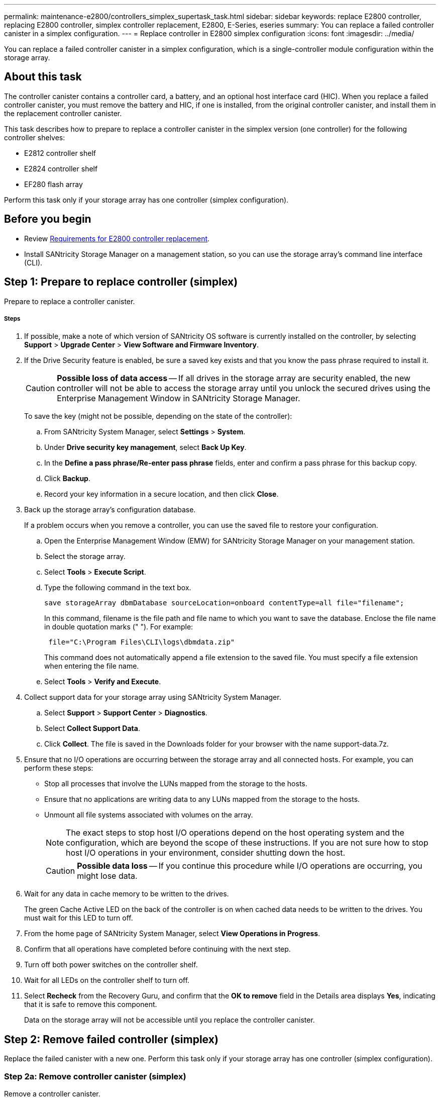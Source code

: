---
permalink: maintenance-e2800/controllers_simplex_supertask_task.html
sidebar: sidebar
keywords: replace E2800 controller, replacing E2800 controller, simplex controller replacement, E2800, E-Series, eseries
summary: You can replace a failed controller canister in a simplex configuration.
---
= Replace controller in E2800 simplex configuration
:icons: font
:imagesdir: ../media/

[.lead]
You can replace a failed controller canister in a simplex configuration, which is a single-controller module configuration within the storage array.

== About this task

The controller canister contains a controller card, a battery, and an optional host interface card (HIC). When you replace a failed controller canister, you must remove the battery and HIC, if one is installed, from the original controller canister, and install them in the replacement controller canister.

This task describes how to prepare to replace a controller canister in the simplex version (one controller) for the following controller shelves:

* E2812 controller shelf
* E2824 controller shelf
* EF280 flash array

Perform this task only if your storage array has one controller (simplex configuration).

== Before you begin

* Review link:controllers_overview_supertask_concept.html[Requirements for E2800 controller replacement].
* Install SANtricity Storage Manager on a management station, so you can use the storage array's command line interface (CLI).

== Step 1: Prepare to replace controller (simplex)

Prepare to replace a controller canister.

===== Steps

. If possible, make a note of which version of SANtricity OS software is currently installed on the controller, by selecting *Support* > *Upgrade Center* > *View Software and Firmware Inventory*.
. If the Drive Security feature is enabled, be sure a saved key exists and that you know the pass phrase required to install it.
+
CAUTION: *Possible loss of data access* -- If all drives in the storage array are security enabled, the new controller will not be able to access the storage array until you unlock the secured drives using the Enterprise Management Window in SANtricity Storage Manager.
+
To save the key (might not be possible, depending on the state of the controller):

 .. From SANtricity System Manager, select *Settings* > *System*.
 .. Under *Drive security key management*, select *Back Up Key*.
 .. In the *Define a pass phrase/Re-enter pass phrase* fields, enter and confirm a pass phrase for this backup copy.
 .. Click *Backup*.
 .. Record your key information in a secure location, and then click *Close*.

. Back up the storage array's configuration database.
+
If a problem occurs when you remove a controller, you can use the saved file to restore your configuration.

 .. Open the Enterprise Management Window (EMW) for SANtricity Storage Manager on your management station.
 .. Select the storage array.
 .. Select *Tools* > *Execute Script*.
 .. Type the following command in the text box.
+
----
save storageArray dbmDatabase sourceLocation=onboard contentType=all file="filename";
----
+
In this command, filename is the file path and file name to which you want to save the database. Enclose the file name in double quotation marks (" "). For example:
+
----
 file="C:\Program Files\CLI\logs\dbmdata.zip"
----
+
This command does not automatically append a file extension to the saved file. You must specify a file extension when entering the file name.

 .. Select *Tools* > *Verify and Execute*.

. Collect support data for your storage array using SANtricity System Manager.
 .. Select *Support* > *Support Center* > *Diagnostics*.
 .. Select *Collect Support Data*.
 .. Click *Collect*.
The file is saved in the Downloads folder for your browser with the name support-data.7z.
. Ensure that no I/O operations are occurring between the storage array and all connected hosts. For example, you can perform these steps:
 ** Stop all processes that involve the LUNs mapped from the storage to the hosts.
 ** Ensure that no applications are writing data to any LUNs mapped from the storage to the hosts.
 ** Unmount all file systems associated with volumes on the array.
+
NOTE: The exact steps to stop host I/O operations depend on the host operating system and the configuration, which are beyond the scope of these instructions. If you are not sure how to stop host I/O operations in your environment, consider shutting down the host.
+
CAUTION: *Possible data loss* -- If you continue this procedure while I/O operations are occurring, you might lose data.
. Wait for any data in cache memory to be written to the drives.
+
The green Cache Active LED on the back of the controller is on when cached data needs to be written to the drives. You must wait for this LED to turn off.

. From the home page of SANtricity System Manager, select *View Operations in Progress*.
. Confirm that all operations have completed before continuing with the next step.
. Turn off both power switches on the controller shelf.
. Wait for all LEDs on the controller shelf to turn off.
. Select *Recheck* from the Recovery Guru, and confirm that the *OK to remove* field in the Details area displays *Yes*, indicating that it is safe to remove this component.
+
Data on the storage array will not be accessible until you replace the controller canister.

== Step 2: Remove failed controller (simplex)

Replace the failed canister with a new one. Perform this task only if your storage array has one controller (simplex configuration).

=== Step 2a: Remove controller canister (simplex)

Remove a controller canister.

===== Steps

. Put on an ESD wristband or take other antistatic precautions.
. Label each cable that is attached to the controller canister.
. Disconnect all the cables from the controller canister.
+
CAUTION: To prevent degraded performance, do not twist, fold, pinch, or step on the cables.

. If the HIC ports on the controller canister use SFP+ transceivers, remove the SFPs.
+
Because you must remove the HIC from the failed controller canister, you must remove any SFPs from the HIC ports. However, you can leave any SFPs installed in the baseboard host ports. When you are ready to cable the new controller, you can simply move those SFPs to the new controller canister. This approach is especially helpful if you have more than one type of SFP.

. Confirm that the Cache Active LED on the back of the controller is off.
+
The green Cache Active LED on the back of the controller is on when cached data needs to be written to the drives. You must wait for this LED to turn off before removing the controller canister.
+
NOTE: The figure shows an example controller canister. Your controller might have a different number and a different type of host ports.
+
image::../media/28_dwg_2800_controller_attn_led_maint-e2800.gif[]
+
image:../media/legend_icon_01_maint-e2800.gif[] Cache Active LED

. Squeeze the latch on the cam handle until it releases, and then open the cam handle to the right to release the controller canister from the midplane.
+
image::../media/28_dwg_e2824_remove_controller_canister_simplex_maint-e2800.gif[]
+
image:../media/legend_icon_01_maint-e2800.gif[] Controller canister image:../media/legend_icon_02_maint-e2800.gif[] Cam handle

. Using two hands and the cam handle, slide the controller canister out of the shelf.
+
CAUTION: Always use two hands to support the weight of a controller canister.
+
When you remove the controller canister, a flap swings into place to block the empty bay, helping to maintain air flow and cooling.

. Turn the controller canister over, so that the removable cover faces up.
. Place the controller canister on a flat, static-free surface.

=== Step 2b: Remove battery (simplex)

After removing the controller canister from the controller shelf, remove the battery.

===== Steps

. Remove the controller canister's cover by pressing down on the button and sliding the cover off.
. Confirm that the green LED inside the controller (between the battery and the DIMMs) is off.
+
If this green LED is on, the controller is still using battery power. You must wait for this LED to go off before removing any components.
+
image::../media/28_dwg_e2800_internal_cache_active_led_maint-e2800.gif[]
+
image:../media/legend_icon_01_maint-e2800.gif[] Internal Cache Active LED image:../media/legend_icon_02_maint-e2800.gif[] Battery

. Locate the blue release latch for the battery.
. Unlatch the battery by pushing the release latch down and away from the controller canister.
+
image::../media/28_dwg_e2800_remove_battery_maint-e2800.gif[]
+
image:../media/legend_icon_01_maint-e2800.gif[] Battery release latch image:../media/legend_icon_02_maint-e2800.gif[] Battery

. Lift up on the battery, and slide it out of the controller canister.

=== Step 2c: Remove host interface card (simplex)

If the controller canister includes a host interface card (HIC), remove the HIC from the original controller canister so you can reuse it in the new controller canister.

===== What you'll need

* A replacement controller canister with the same part number as the controller canister you are replacing.
* An ESD wristband, or you have taken other antistatic precautions.
* Labels to identify each cable that is connected to the controller canister.
* A #1 Phillips screwdriver.

===== Steps

. Using a #1 Phillips screwdriver, remove the screws that attach the HIC faceplate to the controller canister.
+
There are four screws: one on the top, one on the side, and two on the front.
+
image::../media/28_dwg_e2800_hic_faceplace_screws_maint-e2800.gif[]

. Remove the HIC faceplate.
. Using your fingers or a Phillips screwdriver, loosen the three thumbscrews that secure the HIC to the controller card.
. Carefully detach the HIC from the controller card by lifting the card up and sliding it back.
+
CAUTION: Be careful not to scratch or bump the components on the bottom of the HIC or on the top of the controller card.
+
image::../media/28_dwg_e2800_hic_thumbscrews_maint-e2800.gif[]
+
image:../media/legend_icon_01_maint-e2800.gif[] Host interface card (HIC) image:../media/legend_icon_02_maint-e2800.gif[] Thumbscrews

. Place the HIC on a static-free surface.

== Step 3: Install new controller (simplex)

Install a new controller canister to replace the failed one. Perform this task only if your storage array has one controller (simplex configuration).

=== Step 3a: Install battery (simplex)

Install the battery into the replacement controller canister. You can install the battery that you removed from the original controller canister or install a new battery that you ordered.

===== What you'll need

* The battery from the original controller canister.
* The replacement controller canister.

===== Steps

. Unpack the replacement controller canister, and set it on a flat, static-free surface so that the removable cover faces up.
+
Save the packing materials to use when shipping the failed controller canister.

. Press down on the cover button, and slide the cover off.
. Orient the controller canister so that the slot for the battery faces toward you.
. Insert the battery into the controller canister at a slight downward angle.
+
You must insert the metal flange at the front of the battery into the slot on the bottom of the controller canister, and slide the top of the battery beneath the small alignment pin on the left side of the canister.

. Move the battery latch up to secure the battery.
+
When the latch clicks into place, the bottom of the latch hooks into a metal slot on the chassis.
+
image::../media/28_dwg_e2800_insert_battery_maint-e2800.gif[]
+
image:../media/legend_icon_01_maint-e2800.gif[] Battery release latch image:../media/legend_icon_02_maint-e2800.gif[] Battery

. Turn the controller canister over to confirm that the battery is installed correctly.
+
CAUTION: *Possible hardware damage* -- The metal flange at the front of the battery must be completely inserted into the slot on the controller canister (as shown in the first figure). If the battery is not installed correctly (as shown in the second figure), the metal flange might contact the controller board, causing damage to the controller when you apply power.
+
** *Correct* -- The battery's metal flange is completely inserted in the slot on the controller:
+
image:../media/28_dwg_e2800_battery_flange_ok_maint-e2800.gif[]

** *Incorrect* -- The battery's metal flange is not inserted into the slot on the controller:
+
image:../media/28_dwg_e2800_battery_flange_not_ok_maint-e2800.gif[]

=== Step 3b: Install host interface card (simplex)

If you removed a host interface card (HIC) from the original controller canister, install that HIC in the new controller canister.

===== What you'll need

* A #1 Phillips screwdriver.
* An ESD wristband, or you have taken other antistatic precautions.

===== Steps

. Using a #1 Phillips screwdriver, remove the four screws that attach the blank faceplate to the replacement controller canister, and remove the faceplate.
. Align the three thumbscrews on the HIC with the corresponding holes on the controller, and align the connector on the bottom of the HIC with the HIC interface connector on the controller card.
+
Be careful not to scratch or bump the components on the bottom of the HIC or on the top of the controller card.

. Carefully lower the HIC into place, and seat the HIC connector by pressing gently on the HIC.
+
CAUTION: *Possible equipment damage* -- Be very careful not to pinch the gold ribbon connector for the controller LEDs between the HIC and the thumbscrews.
+
image::../media/28_dwg_e2800_hic_thumbscrews_maint-e2800.gif[]
+
image:../media/legend_icon_01_maint-e2800.gif[]Host interface card (HIC) image:../media/legend_icon_02_maint-e2800.gif[] Thumbscrews

. Hand-tighten the HIC thumbscrews.
+
Do not use a screwdriver, or you might over tighten the screws.

. Using a #1 Phillips screwdriver, attach the HIC faceplate you removed from the original controller canister to the new controller canister with four screws.
+
image::../media/28_dwg_e2800_hic_faceplace_screws_maint-e2800.gif[]

=== Step 3c: Install new controller canister (simplex)

After installing the battery and the HIC, if one was initially installed, you can install the new controller canister into the controller shelf.

===== What you'll need

* A replacement controller canister with the same part number as the controller canister you are replacing.

===== Steps

. Reinstall the cover on the controller canister by sliding the cover from back to front until the button clicks.
. Turn the controller canister over, so that the removable cover faces down.
. With the cam handle in the open position, slide the controller canister all the way into the controller shelf.
+
image::../media/28_dwg_e2824_remove_controller_canister_simplex_maint-e2800.gif[]
+
image:../media/legend_icon_01_maint-e2800.gif[] Controller canister image:../media/legend_icon_02_maint-e2800.gif[] Cam handle

. Move the cam handle to the left to lock the controller canister in place.
. Install the SFPs from the original controller in the host ports on the new controller, and reconnect all the cables.
+
If you are using more than one host protocol, be sure to install the SFPs in the correct host ports.

. Determine how you will assign an IP address to the replacement controller, based on whether you connected its Ethernet port 1 (labeled P1) to a network with a DHCP server and on whether all drives are secured.
+
[options = "header"]
|===
| Using DHCP server?| All drives secured?| Steps
a|
Yes
a|
No
a|
The new controller obtains its IP address from the DHCP server. This value might be different than the original controller's IP address. Locate the MAC address on the label on the back of the replacement controller, and contact your network administrator with this information to obtain the IP address that was assigned by the DHCP server.
a|
Yes
a|
Yes
a|
The new controller obtains its IP address from the DHCP server. This value might be different than the original controller's IP address. Locate the MAC address on the label on the back of the replacement controller, and contact your network administrator with this information to obtain the IP address that was assigned by the DHCP server. You can then unlock the drives using the command line interface.
a|
No
a|
No
a|
The new controller adopts the IP address of the controller you removed.
a|
No
a|
Yes
a|
You must set the IP address of the new controller manually. (You can reuse the IP address of the old controller or use a new IP address.) When the controller has an IP address, you can unlock the drives using the command line interface.     After the drives are unlocked, the new controller will re-use the original controller's IP address automatically.
|===

== Step 4: Complete controller replacement (simplex)

Power on the controller shelf, collect support data, and resume operations.

If all drives in your storage array are security enabled, you must use the Enterprise Management Window (EMW) in SANtricity Storage Manager to unlock the secured drives. You cannot access the storage array until you unlock the drives with the saved key.

===== Steps

. Turn on the two power switches at the back of the controller shelf.
 ** Do not turn off the power switches during the power-on process, which typically takes 90 seconds or less to complete.
 ** The fans in each shelf are very loud when they first start up. The loud noise during start-up is normal.
. As the controller boots, check the controller LEDs and seven-segment display.
 ** The seven-segment display shows the repeating sequence *OS*, *Sd*, *_blank_* to indicate that the controller is performing Start-of-day (SOD) processing. After a controller has successfully booted up, its seven-segment display should show the tray ID.
 ** The amber Attention LED on the controller turns on and then turns off, unless there is an error.
 ** The green Host Link LEDs turn on.
+
NOTE: The figure shows an example controller canister. Your controller might have a different number and a different type of host ports.
+
image::../media/28_dwg_attn_led_7s_display_maint-e2800.gif[]
+
image:../media/legend_icon_01_maint-e2800.gif[]Attention LED (amber) image:../media/legend_icon_02_maint-e2800.gif[] Seven-segment display image:../media/legend_icon_03_maint-e2800.gif[] Host Link LEDs
+
. If any of the controller shelf's Attention LEDs remain on, check that the controller canister has been installed correctly and that all cables are correctly seated. Reinstall the controller canister, if necessary.
+
NOTE: If you cannot resolve the problem, contact technical support.

. If the storage array has secured drives, import the drive security key; otherwise, go to the next step.

If the storage array has only secured drives (no unsecured drives):

 .. Open the Enterprise Management Window (EMW) in SANtricity Storage Manager on your local host.
 .. From the EMW, access the new controller.
  *** If you have a DHCP server, you must associate the MAC address on the label for the replacement controller with the DNS/network and IP address for the controller you removed.
  *** If you use static IP addressing, you must set the IP address for the new controller.
 .. Select the storage array, and then select *Tools* > *Execute Script*.
 .. Type the following command in the text box to import the security key:
+
----
storageArray securityKey file="*C:/file.slk*"
passPhrase="*passPhrase*";
----
+
where:

  *** C:/file.slk represents the directory location and name of your drive security key
  *** passPhrase is the pass phrase needed to unlock the file
After the security key has been imported, the controller reboots, and the new controller adopts the saved settings for the storage array.

+
Go to the next step to confirm that the new controller is Optimal.

If the storage array has a mix of secured and unsecured drives:

 .. Select *Settings* > *System*.
 .. In theSecurity key management section, select *Create/Change Key* to create a new security key.
 .. Select *Unlock Secure Drives* to import the security key you saved.
 .. Run the set allDrives nativeState SMcli command.
 .. Reset the controller using SANtricity System Manager.
 .. Wait for the controller to boot up.
 .. Go to the next step to confirm that the new controller is Optimal.
+
NOTE: _Unsecured drives_ are unassigned drives, global hot spare drives, or drives that are part of a volume group or a pool that is not secured by Drive Security. _Secured drives_ are assigned drives that are a part of a secured volume group or disk pool using Drive Security.
.. From SANtricity System Manager, confirm that the new controller is Optimal.
 .. Select *Hardware*.
 .. For the controller shelf, select *Show back of shelf*.
 .. Select the controller canister you replaced.
 .. Select *View settings*.
 .. Confirm that the controller's *Status* is Optimal.
 .. If the status is not Optimal, highlight the controller, and select *Place Online*.
.. Collect support data for your storage array using SANtricity System Manager.
 .. Select *Support* > *Support Center* > *Diagnostics*.
 .. Select *Collect Support Data*.
 .. Click *Collect*.
The file is saved in the Downloads folder for your browser with the name support-data.7z.

== Result

Your controller replacement is complete. You can resume normal operations.

